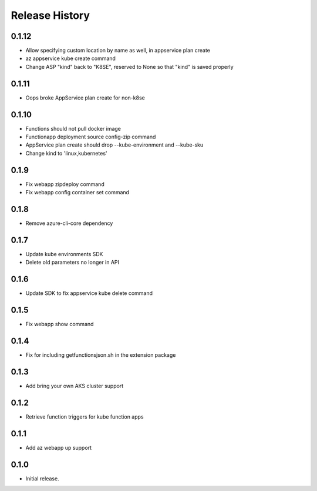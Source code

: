 .. :changelog:

Release History
===============

0.1.12
++++++
* Allow specifying custom location by name as well, in appservice plan create
* az appservice kube create command
* Change ASP "kind" back to "K8SE", reserved to None so that "kind" is saved properly

0.1.11
++++++
* Oops broke AppService plan create for non-k8se 

0.1.10
++++++
* Functions should not pull docker image
* Functionapp deployment source config-zip command
* AppService plan create should drop --kube-environment and --kube-sku
* Change kind to 'linux,kubernetes'

0.1.9
++++++
* Fix webapp zipdeploy command
* Fix webapp config container set command

0.1.8
++++++
* Remove azure-cli-core dependency

0.1.7
++++++
* Update kube environments SDK
* Delete old parameters no longer in API

0.1.6
++++++
* Update SDK to fix appservice kube delete command

0.1.5
++++++
* Fix webapp show command

0.1.4
++++++
* Fix for including getfunctionsjson.sh in the extension package

0.1.3
++++++
* Add bring your own AKS cluster support

0.1.2
++++++
* Retrieve function triggers for kube function apps

0.1.1
++++++
* Add az webapp up support

0.1.0
++++++
* Initial release.